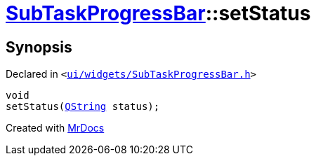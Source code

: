[#SubTaskProgressBar-setStatus]
= xref:SubTaskProgressBar.adoc[SubTaskProgressBar]::setStatus
:relfileprefix: ../
:mrdocs:


== Synopsis

Declared in `&lt;https://github.com/PrismLauncher/PrismLauncher/blob/develop/launcher/ui/widgets/SubTaskProgressBar.h#L39[ui&sol;widgets&sol;SubTaskProgressBar&period;h]&gt;`

[source,cpp,subs="verbatim,replacements,macros,-callouts"]
----
void
setStatus(xref:QString.adoc[QString] status);
----



[.small]#Created with https://www.mrdocs.com[MrDocs]#
